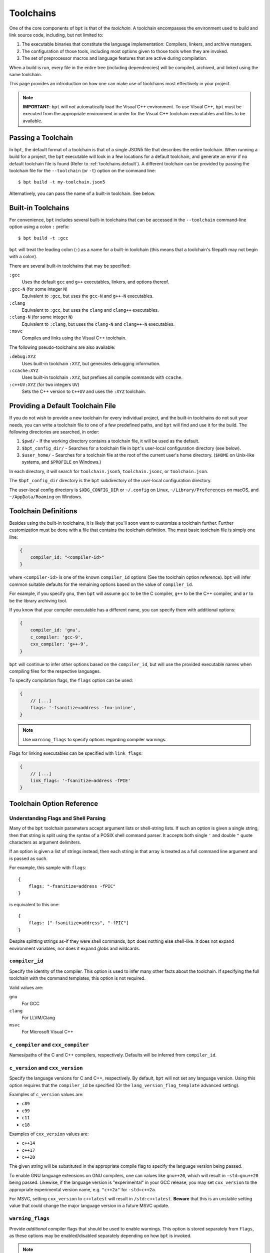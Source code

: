 .. highlight:: js

Toolchains
##########

One of the core components of ``bpt`` is that of the *toolchain*. A toolchain
encompasses the environment used to build and link source code, including, but
not limited to:

#. The executable binaries that constitute the language implementation:
   Compilers, linkers, and archive managers.
#. The configuration of those tools, including most options given to those
   tools when they are invoked.
#. The set of preprocessor macros and language features that are active during
   compilation.

When a build is run, every file in the entire tree (including dependencies)
will be compiled, archived, and linked using the same toolchain.

This page provides an introduction on how one can make use of toolchains most
effectively in your project.

.. note::
    **IMPORTANT**: ``bpt`` will *not* automatically load the Visual C++
    environment. To use Visual C++, ``bpt`` must be executed from the
    appropriate environment in order for the Visual C++ toolchain executables
    and files to be available.


Passing a Toolchain
*******************

In ``bpt``, the default format of a toolchain is that of a single JSON5 file
that describes the entire toolchain. When running a build for a project, the
``bpt`` executable will look in a few locations for a default toolchain, and
generate an error if no default toolchain file is found (Refer to
:ref:`toolchains.default`). A different toolchain can be provided by passing
the toolchain file for the ``--toolchain`` (or ``-t``) option on the command
line::

    $ bpt build -t my-toolchain.json5

Alternatively, you can pass the name of a built-in toolchain. See below.


.. _toolchains.builtin:

Built-in Toolchains
*******************

For convenience, ``bpt`` includes several built-in toolchains that can be
accessed in the ``--toolchain`` command-line option using a colon ``:``
prefix::

    $ bpt build -t :gcc

``bpt`` will treat the leading colon (``:``) as a name for a built-in
toolchain (this means that a toolchain's filepath may not begin with a colon).

There are several built-in toolchains that may be specified:

``:gcc``
    Uses the default ``gcc`` and ``g++`` executables, linkers, and options
    thereof.

``:gcc-N`` (for some integer ``N``)
    Equivalent to ``:gcc``, but uses the ``gcc-N`` and ``g++-N`` executables.

``:clang``
    Equivalent to ``:gcc``, but uses the ``clang`` and ``clang++`` executables.

``:clang-N`` (for some integer ``N``)
    Equivalent to ``:clang``, but uses the ``clang-N`` and ``clang++-N``
    executables.

``:msvc``
    Compiles and links using the Visual C++ toolchain.

The following pseudo-toolchains are also available:

``:debug:XYZ``
    Uses built-in toolchain ``:XYZ``, but generates debugging information.

``:ccache:XYZ``
    Uses built-in toolchain ``:XYZ``, but prefixes all compile commands with
    ``ccache``.

``:c++UV:XYZ`` (for two integers ``UV``)
    Sets the C++ version to ``C++UV`` and uses the ``:XYZ`` toolchain.


.. _toolchains.default:

Providing a Default Toolchain File
**********************************

If you do not wish to provide a new toolchain for every individual project,
and the built-in toolchains do not suit your needs, you can write a toolchain
file to one of a few predefined paths, and ``bpt`` will find and use it for the
build. The following directories are searched, in order:

#. ``$pwd/`` - If the working directory contains a toolchain file, it will be
   used as the default.
#. ``$bpt_config_dir/`` - Searches for a toolchain file in ``bpt``'s user-local
   configuration directory (see below).
#. ``$user_home/`` - Searches for a toolchain file at the root of the current
   user's home directory. (``$HOME`` on Unix-like systems, and ``$PROFILE`` on
   Windows.)

In each directory, it will search for ``toolchain.json5``, ``toolchain.jsonc``,
or ``toolchain.json``.

The ``$bpt_config_dir`` directory is the ``bpt`` subdirectory of the
user-local configuration directory.

The user-local config directory is ``$XDG_CONFIG_DIR`` or ``~/.config`` on
Linux, ``~/Library/Preferences`` on macOS, and ``~/AppData/Roaming`` on
Windows.


Toolchain Definitions
*********************

Besides using the built-in toolchains, it is likely that you'll soon want to
customize a toolchain further. Further customization must be done with a
file that contains the toolchain definition. The most basic toolchain file is
simply one line:

.. code-block::

    {
        compiler_id: "<compiler-id>"
    }

where ``<compiler-id>`` is one of the known ``compiler_id`` options (See the
toolchain option reference). ``bpt`` will infer common suitable defaults for
the remaining options based on the value of ``compiler_id``.

For example, if you specify ``gnu``, then ``bpt`` will assume ``gcc`` to be the
C compiler, ``g++`` to be the C++ compiler, and ``ar`` to be the library
archiving tool.

If you know that your compiler executable has a different name, you can
specify them with additional options:

.. code-block::

    {
        compiler_id: 'gnu',
        c_compiler: 'gcc-9',
        cxx_compiler: 'g++-9',
    }

``bpt`` will continue to infer other options based on the ``compiler_id``, but
will use the provided executable names when compiling files for the respective
languages.

To specify compilation flags, the ``flags`` option can be used:

.. code-block::

    {
        // [...]
        flags: '-fsanitize=address -fno-inline',
    }

.. note::
    Use ``warning_flags`` to specify options regarding compiler warnings.

Flags for linking executables can be specified with ``link_flags``:

.. code-block::

    {
        // [...]
        link_flags: '-fsanitize=address -fPIE'
    }


.. _toolchains.opt-ref:

Toolchain Option Reference
**************************


Understanding Flags and Shell Parsing
-------------------------------------

Many of the ``bpt`` toolchain parameters accept argument lists or shell-string
lists. If such an option is given a single string, then that string is split
using the syntax of a POSIX shell command parser. It accepts both single ``'``
and double ``"`` quote characters as argument delimiters.

If an option is given a list of strings instead, then each string in that
array is treated as a full command line argument and is passed as such.

For example, this sample with ``flags``::

    {
        flags: "-fsanitize=address -fPIC"
    }

is equivalent to this one::

    {
        flags: ["-fsanitize=address", "-fPIC"]
    }

Despite splitting strings as-if they were shell commands, ``bpt`` does nothing
else shell-like. It does not expand environment variables, nor does it expand
globs and wildcards.


``compiler_id``
---------------

Specify the identity of the compiler. This option is used to infer many other
facts about the toolchain. If specifying the full toolchain with the command
templates, this option is not required.

Valid values are:

``gnu``
    For GCC

``clang``
    For LLVM/Clang

``msvc``
    For Microsoft Visual C++


``c_compiler`` and ``cxx_compiler``
-----------------------------------

Names/paths of the C and C++ compilers, respectively. Defaults will be inferred
from ``compiler_id``.


``c_version`` and ``cxx_version``
---------------------------------

Specify the language versions for C and C++, respectively. By default, ``bpt``
will not set any language version. Using this option requires that the
``compiler_id`` be specified (Or the ``lang_version_flag_template`` advanced
setting).

Examples of ``c_version`` values are:

- ``c89``
- ``c99``
- ``c11``
- ``c18``

Examples of ``cxx_version`` values are:

- ``c++14``
- ``c++17``
- ``c++20``

The given string will be substituted in the appropriate compile flag to specify
the language version being passed.

To enable GNU language extensions on GNU compilers, one can values like
``gnu++20``, which will result in ``-std=gnu++20`` being passed. Likewise, if
the language version is "experimental" in your GCC release, you may set
``cxx_version`` to the appropriate experimental version name, e.g. ``"c++2a"``
for ``-std=c++2a``.

For MSVC, setting ``cxx_version`` to ``c++latest`` will result in
``/std:c++latest``. **Beware** that this is an unstable setting value that could
change the major language version in a future MSVC update.


``warning_flags``
-----------------

Provide *additional* compiler flags that should be used to enable warnings. This
option is stored separately from ``flags``, as these options may be
enabled/disabled separately depending on how ``bpt`` is invoked.

.. note::

    If ``compiler_id`` is provided, a default set of warning flags will be
    provided when warnings are enabled.

    Adding flags to this toolchain option will *append* flags to the basis
    warning flag list rather than overwrite them.

.. seealso::

    Refer to :ref:`toolchains.opts.base_warning_flags` for more information.


``flags``, ``c_flags``, and ``cxx_flags``
-----------------------------------------

Specify *additional* compiler options, possibly per-language.


``link_flags``
--------------

Specify *additional* link options to use when linking executables.

.. note::

    ``bpt`` does not invoke the linker directly, but instead invokes the
    compiler with the appropriate flags to perform linking. If you need to pass
    flags directly to the linker, you will need to use the compiler's options to
    direct flags through to the linker. On GNU-style, this is
    ``-Wl,<linker-option>``. With MSVC, a separate flag ``/LINK`` must be
    specified, and all following options are passed to the underlying
    ``link.exe``.


``optimize``
------------

Boolean option (``true`` or ``false``) to enable/disable optimizations. Default
is ``false``.


``debug``
---------

Bool or string. Default is ``false``. If ``true`` or ``"embedded"``, generates
debug information embedded in the compiled binaries. If ``"split"``, generates
debug information in a separate file from the binaries.

.. note::
    ``"split"`` with GCC requires that the compiler support the
    ``-gsplit-dwarf`` option.


``runtime``
-----------

Select the language runtime/standard library options. Must be an object, and supports two keys:

``static``
    A boolean. If ``true``, the runtime and standard libraries will be
    static-linked into the generated binaries. If ``false``, they will be
    dynamically linked. Default is ``true`` with MSVC, and ``false`` with GCC
    and Clang.

``debug``
    A boolean. If ``true``, the debug versions of the runtime and standard
    library will be compiled and linked into the generated binaries. If
    ``false``, the default libraries will be used.

    **On MSVC** the default value depends on the top-level ``/debug`` option: If
    ``/debug`` is not ``false``, then ``/runtime/debug`` defaults to ``true``.

    **On GCC and Clang** the default value is ``false``.

.. note::

    On GNU-like compilers, ``static`` does not generate a static executable, it
    only statically links the runtime and standard library. To generate a static
    executable, the ``-static`` option should be added to ``link_flags``.

.. note::

    On GNU and Clang, setting ``/runtime/debug`` to ``true`` will compile all
    files with the ``_GLIBCXX_DEBUG`` and ``_LIBCPP_DEBUG=1`` preprocessor
    definitions set. **Translation units compiled with these macros are
    definitively ABI-incompatible with TUs that have been compiled without these
    options!!**

    If you link to a static or dynamic library that has not been compiled with
    the same runtime settings, generated programs will likely crash.


``compiler_launcher``
---------------------

Provide a command prefix that should be used on all compiler executions.
e.g. ``ccache``.


``advanced``
------------

A nested object that contains advanced toolchain options. Refer to section on
advanced toolchain options.


Advanced Options Reference
**************************

The options below are probably not good to tweak unless you *really* know what
you are doing. Their values will be inferred from ``compiler_id``.


Command Templates
-----------------

Many of the below options take the form of command-line templates. These are
templates from which ``bpt`` will create a command-line for a subprocess,
possibly by combining them together.

Each command template allows some set of placeholders. Each instance of the
placeholder string will be replaced in the final command line. Refer to each
respective option for more information.


``deps_mode``
-------------

Specify the way in which ``bpt`` should track compilation dependencies. One
of ``gnu``, ``msvc``, or ``none``.

.. note::
    If ``none``, then dependency tracking will be disabled entirely. This will
    prevent ``bpt`` from tracking interdependencies of source files, and
    inhibits incremental compilation.


``c_compile_file`` and ``cxx_compile_file``
-------------------------------------------

Override the *command template* that is used to compile source files.

This template expects three placeholders:

- ``[in]`` is the path to the file that will be compiled.
- ``[out]`` is the path to the object file that will be generated.
- ``[flags]`` is the placeholder of the compilation flags. This placeholder
  must not be attached to any other arguments. The compilation flag argument
  list will be inserted in place of ``[flags]``.

Defaults::

    {
        // On GNU-like compilers (GCC, Clang):
        c_compile_file:   "<compiler> <base_flags> [flags] -c [in] -o[out]",
        cxx_compile_file: "<compiler> <base_flags> [flags] -c [in] -o[out]",

        // On MSVC:
        c_compile_file:   "cl.exe <base_flags> [flags] /c [in] /Fo[out]",
        cxx_compile_file: "cl.exe <base_flags> [flags] /c [in] /Fo[out]",
    }


``create_archive``
------------------

Override the *command template* that is used to generate static library archive
files.

This template expects two placeholders:

- ``[in]`` is the a placeholder for the list of inputs. It must not be attached
  to any other arguments. The list of input paths will be inserted in place of
  ``[in]``.
- ``[out]`` is the placeholder for the output path for the static library
  archive.

Defaults::

    {
        // On GNU-like:
        create_archive: "ar rcs [out] [in]",
        // On MSVC:
        create_archive: "lib /nologo /OUT:[out] [in]",
    }


``link_executable``
-------------------

Override the *command template* that is used to link executables.

This template expects the same placeholders as ``create_archive``, but
``[out]`` is a placeholder for the executable file rather than a static
library.

Defaults::

    {
        // For GNU-like:
        link_executable: "<compiler> -fPIC [in] -pthread -o[out] [flags]",
        // For MSVC:
        link_executable: "cl.exe /nologo /EHsc [in] /Fe[out]",
    }


``include_template`` and ``external_include_template``
------------------------------------------------------

Override the *command template* for the flags to specify a header search path.
``external_include_template`` will be used to specify the include search path
for a directory that is "external" (i.e. does not live within the main project).

For each directory added to the ``#include`` search path, this argument
template is instantiated in the ``[flags]`` for the compilation.

This template expects only a single placeholder: ``[path]``, which will be
replaced with the path to the directory to be added to the search path.

On MSVC, this defaults to ``/I [path]``. On GNU-like, ``-isystem [path]`` is
used for ``external_include_template`` and ``-I [path]`` for
``include_template``.


``define_template``
-------------------

Override the *command template* for the flags to set a preprocessor definition.

This template expects only a single placeholder: ``[def]``, which is the
preprocessor macro definition argument.

On MSVC, this defaults to ``/D [def]``. On GNU-like compilers, this is
``-D [def]``.


``lang_version_flag_template``
------------------------------

Set the flag template string for the language-version specifier for the
compiler command line.

This template expects a single placeholder: ``[version]``, which is the version
string passed for ``c_version`` or ``cxx_version``.

On MSVC, this defaults to ``/std:[version]``. On GNU-like compilers, it
defaults to ``-std=[version]``.


``tty_flags``
-------------

Supply additional flags when compiling/linking that will only be applied if
standard output is an ANSI-capable terminal.

On GNU and Clang this will be ``-fdiagnostics-color`` by default.


``obj_prefix``, ``obj_suffix``, ``archive_prefix``, ``archive_suffix``, ``exe_prefix``, and ``exe_suffix``
----------------------------------------------------------------------------------------------------------

Set the filename prefixes and suffixes for object files, library archive files,
and executable files, respectively.


.. _toolchains.opts.base_warning_flags:

``base_warning_flags``
----------------------

When you compile your project and request warning flags, ``bpt`` will
concatenate the warning flags from this option with the flags provided by
``warning_flags``. This option is "advanced," because it provides a set of
defaults based on the ``compiler_id``.

On GNU-like compilers, the base warning flags are ``-Wall -Wextra -Wpedantic
-Wconversion``. On MSVC the default flag is ``/W4``.

For example, if you set ``warning_flags`` to ``"-Werror"`` on a GNU-like
compiler, the resulting command line will contain ``-Wall -Wextra -Wpedantic
-Wconversion -Werror``.


.. _toolchains.opts.base_flags:

``base_flags``, ``base_c_flags``, and ``base_cxx_flags``
--------------------------------------------------------

When you compile your project, ``bpt`` uses a set of default flags appropriate
to the target language and compiler. These flags are always included in the
compile command and are inserted in addition to those flags provided by
``flags``, ``c_flags``, and ``cxx_flags``.

On GNU-like compilers, the base flags are ``-fPIC -pthread``. On
MSVC the default flags are ``/EHsc /nologo /permissive-`` for C++ and ``/nologo
/permissive-`` for C.

These defaults may be changed by providing values for three different options.
The ``base_flags`` value is always output, regardless of language. Flags
exclusive to C are specified in ``base_c_flags``, and those exclusively for
C++ should be in ``base_cxx_flags``. Note that the language-specific values are
independent from ``base_flags``; that is, providing ``base_c_flags`` or
``base_cxx_flags`` does not override or prevent the inclusion of the
``base_flags`` value, and vice-versa. Empty values are acceptable, should you
need to simply prohibit one or more of the defaults from being used.

For example, if you set ``flags`` to ``-ansi`` on a GNU-like compiler, the
resulting command line will contain ``-fPIC -pthread -ansi``. If, additionally,
you set ``base_flags`` to ``-fno-builtin`` and ``base_cxx_flags`` to
``-fno-exceptions``, the generated command will include ``-fno-builtin
-fno-exceptions -ansi`` for C++ and ``-fno-builtin -ansi`` for C.

